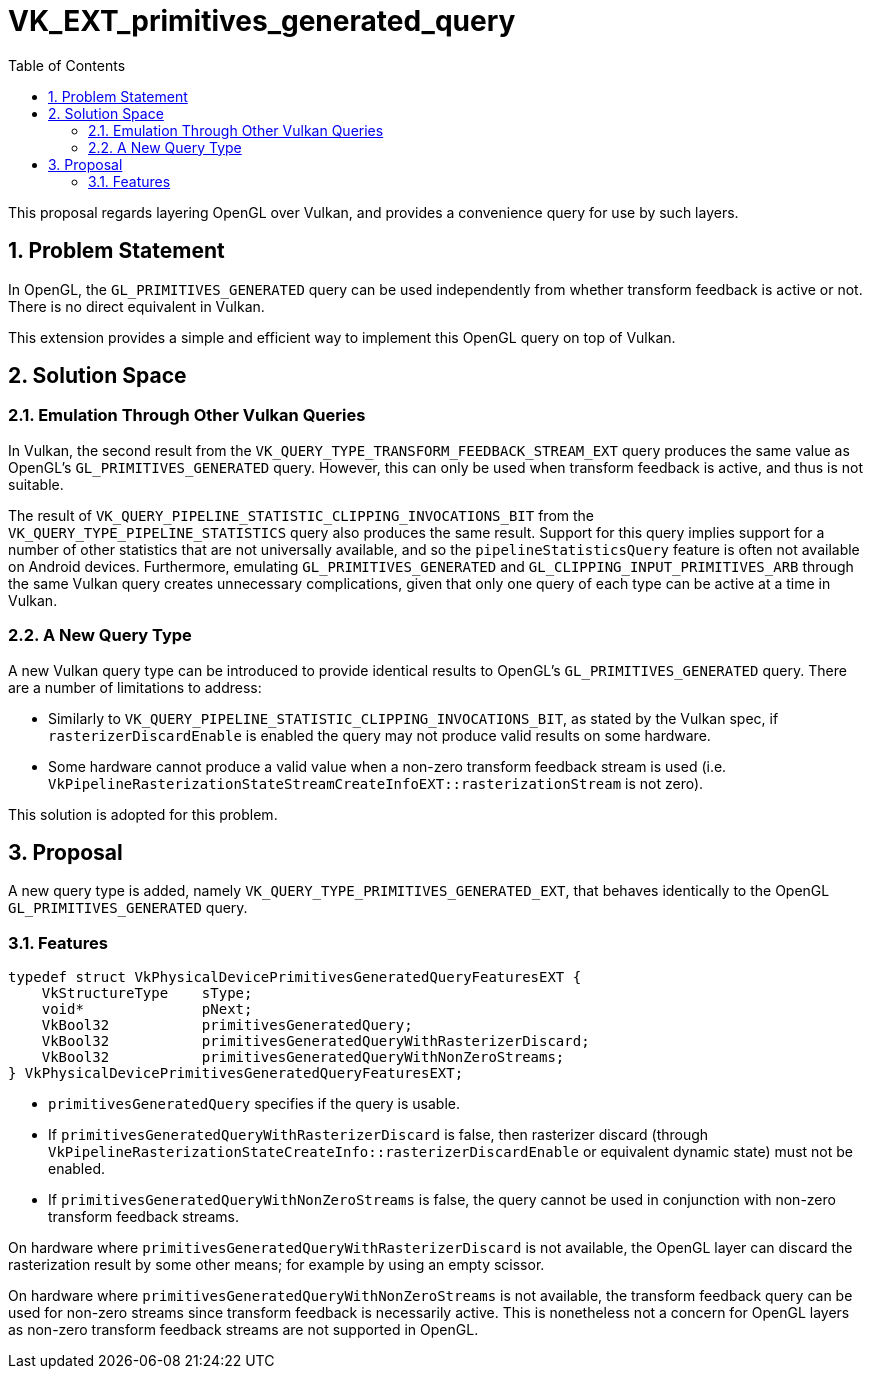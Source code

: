 // Copyright 2021-2023 The Khronos Group Inc.
//
// SPDX-License-Identifier: CC-BY-4.0

= VK_EXT_primitives_generated_query
:toc: left
:refpage: https://registry.khronos.org/vulkan/specs/1.3-extensions/man/html/
:sectnums:

This proposal regards layering OpenGL over Vulkan, and provides a convenience
query for use by such layers.

== Problem Statement

In OpenGL, the `GL_PRIMITIVES_GENERATED` query can be used independently from
whether transform feedback is active or not.
There is no direct equivalent in Vulkan.

This extension provides a simple and efficient way to implement this OpenGL
query on top of Vulkan.

== Solution Space

=== Emulation Through Other Vulkan Queries

In Vulkan, the second result from the
`VK_QUERY_TYPE_TRANSFORM_FEEDBACK_STREAM_EXT` query produces the same value as
OpenGL's `GL_PRIMITIVES_GENERATED` query.
However, this can only be used when transform feedback is active, and thus is
not suitable.

The result of `VK_QUERY_PIPELINE_STATISTIC_CLIPPING_INVOCATIONS_BIT` from the
`VK_QUERY_TYPE_PIPELINE_STATISTICS` query also produces the same result.
Support for this query implies support for a number of other statistics that
are not universally available, and so the `pipelineStatisticsQuery` feature is
often not available on Android devices.
Furthermore, emulating `GL_PRIMITIVES_GENERATED` and
`GL_CLIPPING_INPUT_PRIMITIVES_ARB` through the same Vulkan query creates
unnecessary complications, given that only one query of each type can be active
at a time in Vulkan.

=== A New Query Type

A new Vulkan query type can be introduced to provide identical results to
OpenGL's `GL_PRIMITIVES_GENERATED` query.
There are a number of limitations to address:

- Similarly to `VK_QUERY_PIPELINE_STATISTIC_CLIPPING_INVOCATIONS_BIT`, as
  stated by the Vulkan spec, if `rasterizerDiscardEnable` is enabled the query
  may not produce valid results on some hardware.
- Some hardware cannot produce a valid value when a non-zero transform feedback
  stream is used (i.e.
  `VkPipelineRasterizationStateStreamCreateInfoEXT::rasterizationStream` is not
  zero).

This solution is adopted for this problem.

== Proposal

A new query type is added, namely `VK_QUERY_TYPE_PRIMITIVES_GENERATED_EXT`,
that behaves identically to the OpenGL `GL_PRIMITIVES_GENERATED` query.

=== Features

[source,c]
----
typedef struct VkPhysicalDevicePrimitivesGeneratedQueryFeaturesEXT {
    VkStructureType    sType;
    void*              pNext;
    VkBool32           primitivesGeneratedQuery;
    VkBool32           primitivesGeneratedQueryWithRasterizerDiscard;
    VkBool32           primitivesGeneratedQueryWithNonZeroStreams;
} VkPhysicalDevicePrimitivesGeneratedQueryFeaturesEXT;
----

- `primitivesGeneratedQuery` specifies if the query is usable.
- If `primitivesGeneratedQueryWithRasterizerDiscard` is false, then rasterizer
  discard (through
  `VkPipelineRasterizationStateCreateInfo::rasterizerDiscardEnable` or
  equivalent dynamic state) must not be enabled.
- If `primitivesGeneratedQueryWithNonZeroStreams` is false, the query cannot be
  used in conjunction with non-zero transform feedback streams.

On hardware where `primitivesGeneratedQueryWithRasterizerDiscard` is not
available, the OpenGL layer can discard the rasterization result by some other
means; for example by using an empty scissor.

On hardware where `primitivesGeneratedQueryWithNonZeroStreams` is not
available, the transform feedback query can be used for non-zero streams since
transform feedback is necessarily active.
This is nonetheless not a concern for OpenGL layers as non-zero transform
feedback streams are not supported in OpenGL.
